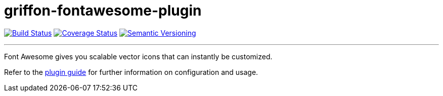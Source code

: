 = griffon-fontawesome-plugin
:version: 1.0.0.SNAPSHOT
:linkattrs:

image:https://travis-ci.org/griffon-plugins/griffon-fontawesome-plugin.png?branch=master["Build Status", link="https://travis-ci.org/griffon-plugins/griffon-fontawesome-plugin"]
image:https://coveralls.io/repos/griffon-plugins/griffon-fontawesome-plugin/badge.png["Coverage Status", link="https://coveralls.io/r/griffon-plugins/griffon-fontawesome-plugin"]
image:http://img.shields.io/:semver-{version}-red.svg["Semantic Versioning", link="http://semver.org"]

---

Font Awesome gives you scalable vector icons that can instantly be customized.

Refer to the link:http://griffon-plugins.github.io/griffon-fontawesome-plugin/[plugin guide, window="_blank"] for
further information on configuration and usage.
